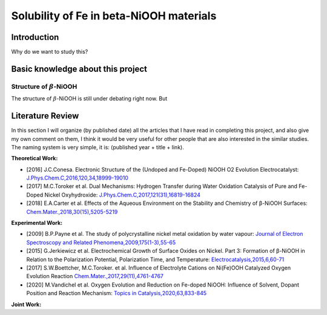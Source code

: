 Solubility of Fe in beta-NiOOH materials
========================================

Introduction
------------

Why do we want to study this?


Basic knowledge about this project
----------------------------------

Structure of :math:`\beta`-NiOOH
********************************

The structure of :math:`\beta`-NiOOH is still under debating right now. But

Literature Review
-----------------

In this section I will organize (by published date) all the articles that I have read in completing this project, and also give my own comment on them, I think it would be very useful for other people that are also interested in the similar studies. The naming system is very simple, it is: (published year + title + link).

**Theoretical Work:**

* [2016] J.C.Conesa. Electronic Structure of the (Undoped and Fe-Doped) NiOOH O2 Evolution Electrocatalyst: `J.Phys.Chem.C,2016,120,34,18999-19010 <https://pubs.acs.org/doi/abs/10.1021/acs.jpcc.6b06100>`_

* [2017] M.C.Toroker et al. Dual Mechanisms: Hydrogen Transfer during Water Oxidation Catalysis of Pure and Fe-Doped Nickel Oxyhydroxide: `J.Phys.Chem.C,2017,121(31),16819-16824 <https://pubs.acs.org/doi/abs/10.1021/acs.jpcc.7b04142>`_

* [2018] E.A.Carter et al. Effects of the Aqueous Environment on the Stability and Chemistry of β-NiOOH Surfaces: `Chem.Mater.,2018,30(15),5205-5219 <https://pubs.acs.org/doi/abs/10.1021/acs.chemmater.8b01866>`_

**Experimental Work:**

* [2009] B.P.Payne et al. The study of polycrystalline nickel metal oxidation by water vapour: `Journal of Electron Spectroscopy and Related Phenomena,2009,175(1-3),55-65 <https://www.sciencedirect.com/science/article/abs/pii/S0368204809001923>`_

* [2015] G.Jerkiewicz et al. Electrochemical Growth of Surface Oxides on Nickel. Part 3: Formation of β-NiOOH in Relation to the Polarization Potential, Polarization Time, and Temperature: `Electrocatalysis,2015,6,60-71 <https://link.springer.com/article/10.1007/s12678-014-0214-1>`_

* [2017] S.W.Boettcher, M.C.Toroker. et al. Influence of Electrolyte Cations on Ni(Fe)OOH Catalyzed Oxygen Evolution Reaction `Chem.Mater.,2017,29(11),4761-4767 <https://pubs.acs.org/doi/abs/10.1021/acs.chemmater.7b00517>`_

* [2020] M.Vandichel et al. Oxygen Evolution and Reduction on Fe-doped NiOOH: Influence of Solvent, Dopant Position and Reaction Mechanism: `Topics in Catalysis,2020,63,833-845 <https://link.springer.com/article/10.1007/s11244-020-01334-8>`_

**Joint Work:**
